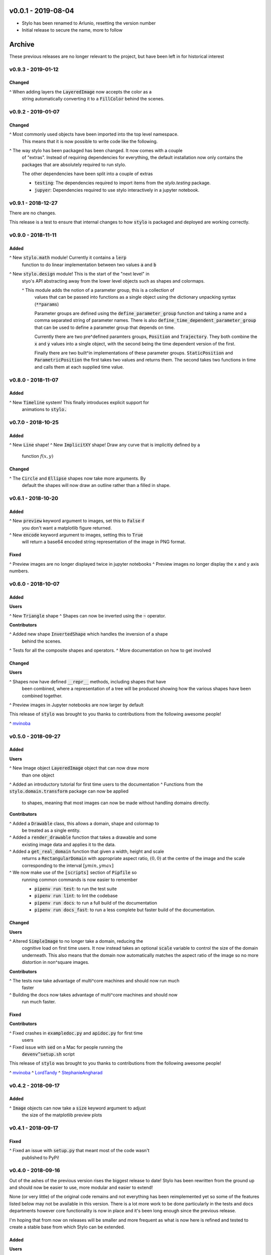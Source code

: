 v0.0.1 - 2019-08-04
-------------------

- Stylo has been renamed to Arlunio, resetting the version number
- Initial release to secure the name, more to follow

Archive
-------

These previous releases are no longer relevant to the project, but have been
left in for historical interest

v0.9.3 - 2019-01-12
^^^^^^^^^^^^^^^^^^^

Changed
"""""""

^ When adding layers the :code:`LayeredImage` now accepts the color as a
  string automatically converting it to a :code:`FillColor` behind the scenes.

v0.9.2 - 2019-01-07
^^^^^^^^^^^^^^^^^^^

Changed
"""""""

^ Most commonly used objects have been imported into the top level namespace.
  This means that it is now possible to write code like the following.

  .. code^block:: python

     import stylo as st

     black = st.FillColor()
     circle = st.Circle(fill=True)

     image = st.SimpleImage(circle, black)

^ The way stylo has been packaged has been changed. It now comes with a couple
  of "extras". Instead of requiring dependencies for everything, the default
  installation now only contains the packages that are absolutely required to
  run stylo.

  The other dependencies have been split into a couple of extras

  + :code:`testing`: The dependencies required to import items from the
    `stylo.testing` package.
  + :code:`jupyer`: Dependencies required to use stylo interactively in a
    jupyter notebook.

v0.9.1 - 2018-12-27
^^^^^^^^^^^^^^^^^^^

There are no changes.

This release is a test to ensure that internal changes to how :code:`stylo` is
packaged and deployed are working correctly.

v0.9.0 - 2018-11-11
^^^^^^^^^^^^^^^^^^^

Added
"""""

^ New :code:`stylo.math` module! Currently it contains a :code:`lerp`
  function to do linear implementation between two values :code:`a` and
  :code:`b`
^ New :code:`stylo.design` module! This is the start of the "next level" in
  styo's API abstracting away from the lower level objects such as shapes and
  colormaps.

  ^ This module adds the notion of a parameter group, this is a collection of
    values that can be passed into functions as a single object using the
    dictionary unpacking syntax (:code:`**params`)

    Parameter groups are defined using the :code:`define_parameter_group`
    function and taking a name and a comma separated string of parameter names.
    There is also :code:`define_time_dependent_parameter_group` that can be
    used to define a parameter group that depends on time.

    Currently there are two pre^defined paramters groups, :code:`Position` and
    :code:`Trajectory`. They both combine the :code:`x` and :code:`y` values
    into a single object, with the second being the time dependent version of
    the first.

    Finally there are two built^in implementations of these parameter groups.
    :code:`StaticPosition` and :code:`ParametricPosition` the first takes two
    values and returns them. The second takes two functions in time and calls
    them at each supplied time value.


v0.8.0 - 2018-11-07
^^^^^^^^^^^^^^^^^^^

Added
"""""

^ New :code:`Timeline` system! This finally introduces explicit support for
  animations to :code:`stylo.`

v0.7.0 - 2018-10-25
^^^^^^^^^^^^^^^^^^^

Added
"""""

^ New :code:`Line` shape!
^ New :code:`ImplicitXY` shape! Draw any curve that is implicitly defined by a
  function :math:`f(x, y)`

Changed
"""""""

^ The :code:`Circle` and :code:`Ellipse` shapes now take more arguments. By
  default the shapes will now draw an outline rather than a filled in shape.

v0.6.1 - 2018-10-20
^^^^^^^^^^^^^^^^^^^

Added
"""""

^ New :code:`preview` keyword argument to images, set this to :code:`False` if
  you don't want a matplotlib figure returned.
^ New :code:`encode` keyword argument to images, setting this to :code:`True`
  will return a base64 encoded string representation of the image in PNG format.

Fixed
"""""

^ Preview images are no longer displayed twice in jupyter notebooks
^ Preview images no longer display the x and y axis numbers.

v0.6.0 - 2018-10-07
^^^^^^^^^^^^^^^^^^^

Added
"""""

**Users**

^ New :code:`Triangle` shape
^ Shapes can now be inverted using the :code:`~` operator.

**Contributors**

^ Added new shape :code:`InvertedShape` which handles the inversion of a shape
  behind the scenes.
^ Tests for all the composite shapes and operators.
^ More documentation on how to get involved

Changed
"""""""

**Users**

^ Shapes now have defined :code:`__repr__` methods, including shapes that have
  been combined, where a representation of a tree will be produced showing how
  the various shapes have been combined together.
^ Preview images in Jupyter notebooks are now larger by default

This release of :code:`stylo` was brought to you thanks to contributions from
the following awesome people!

^ `mvinoba <https://github.com/mvinoba>`_


v0.5.0 - 2018-09-27
^^^^^^^^^^^^^^^^^^^

Added
"""""

**Users**

^ New Image object :code:`LayeredImage` object that can now draw more
  than one object
^ Added an introductory tutorial for first time users to the documentation
^ Functions from the :code:`stylo.domain.transform` package can now be applied
  to shapes, meaning that most images can now be made without handling domains
  directly.

**Contributors**

^ Added a :code:`Drawable` class, this allows a domain, shape and colormap to
  be treated as a single entity.
^ Added a :code:`render_drawable` function that takes a drawable and some
  existing image data and applies it to the data.
^ Added a :code:`get_real_domain` function that given a width, height and scale
  returns a :code:`RectangularDomain` with appropriate aspect ratio,
  :math:`(0, 0)` at the centre of the image and the scale corresponding to the
  interval :math:`[ymin, ymax]`
^ We now make use of the :code:`[scripts]` section of  :code:`Pipfile` so
  running common commands is now easier to remember

  + :code:`pipenv run test`: to run the test suite
  + :code:`pipenv run lint`: to lint the codebase
  + :code:`pipenv run docs`: to run a full build of the documentation
  + :code:`pipenv run docs_fast`: to run a less complete but faster build of
    the documentation.

Changed
"""""""

**Users**

^ Altered :code:`SimpleImage` to no longer take a domain, reducing the
  cognitive load on first time users. It now instead takes an optional
  :code:`scale` variable to control the size of the domain underneath. This
  also means that the domain now automatically matches the aspect ratio of the
  image so no more distortion in non^square images.

**Contributors**

^ The tests now take advantage of multi^core machines and should now run much
  faster
^ Building the docs now takes advantage of multi^core machines and should now
  run much faster.


Fixed
"""""

**Contributors**

^ Fixed crashes in :code:`exampledoc.py` and :code:`apidoc.py` for first time
  users
^ Fixed issue with :code:`sed` on a Mac for people running the
  :code:`devenv^setup.sh` script


This release of :code:`stylo` was brought to you thanks to contributions from
the following awesome people!

^ `mvinoba <https://github.com/mvinoba>`_
^ `LordTandy <https://github.com/LordTandy>`_
^ `StephanieAngharad <https://github.com/StephanieAngharad>`_

v0.4.2 - 2018-09-17
^^^^^^^^^^^^^^^^^^^

Added
"""""

^ :code:`Image` objects can now take a :code:`size` keyword argument to adjust
  the size of the matplotlib preview plots


v0.4.1 - 2018-09-17
^^^^^^^^^^^^^^^^^^^

Fixed
"""""

^ Fixed an issue with :code:`setup.py` that meant most of the code wasn't
  published to PyPi!

v0.4.0 - 2018-09-16
^^^^^^^^^^^^^^^^^^^

Out of the ashes of the previous version rises the biggest release to date!
Stylo has been rewritten from the ground up and should now be easier to use,
more modular and easier to extend!

None (or very little) of the original code remains and not everything has been
reimplemented yet so some of the features listed below may not be available in
this version. There is a lot more work to be done particularly in the tests and
docs departments however core functionality is now in place and it's been long
enough since the previous release.

I'm hoping that from now on releases will be smaller and more frequent as what
is now here is refined and tested to create a stable base from which Stylo can
be extended.


Added
"""""

**Users**

One of the main ideas behind the latest incarnation of stylo is the idea of
interfaces borrowed from Java. Where you have an object such as :code:`Shape`
and all shapes have certain behaviors in common represented by methods on an
interface. Then there are a number of implementations that provide the details
specific to each shape.

In stylo this is modelled by having a number of abstract classes that define
the interfaces that represent different parts of the stylo image creation
process. Then regular classes inherit from these to provide the details.

With that in mind this release provides the following "interfaces".

^ New :code:`RealDomain` and :code:`RealDomainTransform` interfaces, these
  model the mapping of a continuous mathematical domain
  :math:`D \subset \mathbb{R}^2` onto a discrete grid of pixels.

^ New :code:`Shape` interface this models the mapping of the grid of values
  generated by a domain into a boolean numpy array representing which pixels
  are a part of the shape.

^ New :code:`ColorSpace` system this currently doesn't do much but should allow
  support for the use of different color representations. Current only 8^bit
  RGB values are supported.

^ New :code:`ColorMap` interface, this represents the mapping of the boolean
  numpy array generated by the :code:`Shape` interface into a numpy array
  containing the color values that will be eventually interpreted as an image.

^ New :code:`Image` interface. Implementations of this interface will implement
  common image creation workflows as well as providing a unified way to preview
  and save images to a file.

With the main interfaces introduced here is a (very) brief introduction to each
of the implementations provided in this release

**RealDomain**

^ :code:`RectangularDomain`: Models a rectangular subset of the :math`xy`^plane
  :math:`[a, b] \times [c, d] \subset \mathbb{R}^2`
^ :code:`SquareDomain`: Similar to above but in the cases where :math:`c = a`
  and :math:`d = b`
^ :code:`UnitSquare`: Similar to above but the case where :math:`a = 0` and
  :math:`b = 1`

**RealDomainTransform**

^ :code:`HorizontalShear`: Given a domain this applies a horizontal shear to it
^ :code:`Rotation`: Given a domain this rotates it by a given angle
^ :code:`Translation`: Given a domain this applies a translation to it
^ :code:`VerticalShear`: Given a domain this applies a vertical shear to it

**Shape**

^ :code:`Square`
^ :code:`Rectangle`
^ :code:`Circle`
^ :code:`Ellipse`

**ColorSpace**

^ :code:`RGB8`: 8^bit RGB valued colors

**ColorMap**

^ :code:`FillColor`: Given a background and a foreground color. Color all
  :code:`False` pixels with the background color and color all the :code:`True`
  pixels the foreground color.

**Image**

^ :code:`SimpleImage`: Currently the only image implementation, this implements
  one of the simplest workflows that can result in an interesting image. Take
  a :code:`Domain`, pass it to a :code:`Shape` and then apply a :code:`ColorMap`
  to the result.

**Extenders/Contributors**

From the beginning this new attempt at :code:`stylo` has been designed with
extensibility in mind so included in the library are also a number of utilities
aimed to help you develop your own tools that integrate well with the rest of
stylo.

**Domains** and **DomainTransforms**

While :code:`stylo` only currently ships with :code:`RealDomain` and
:code:`RealDomainTransform` interfaces it is developed in a way to allow the
addition of new "families" of domain. If you want to create your own stylo
provides the following functions:

^ :code:`define_domain`: This will write your base domain class (like the
  :code:`RealDomain`) just give it a name and a list of parameters.
^ :code:`define_domain_transform`: The will write the :code:`DomainTransform`
  base class for you.

In addition to defining new families :code:`stylo` provides a few helper
classes to help you write your own domains and transforms for the existing
:code:`RealDomain` family

^ :code:`PolarConversion`: If your domain is only "interesting" in cartesian
  coordinates this helper class will automatically write the conversion to
  polar coordinates for you.
^ :code:`CartesianConversion`: If your domain is only "interesting" in polar
  coordinates this helper class will automatically write the conversion to
  cartesian coordinates for you.

**stylo.testing**

:code:`stylo` also comes with a testing package that provides a number of
utilities to help you ensure that any extensions you write will integrate well
with the rest of :code:`stylo`

^ :code:`BaseRealDomainTest`: This is a class that you can base your test case
  on for any domains in the :code:`RealDomain` family to ensure that they
  function as expected.
^ :code:`define_domain_test`: Similar to the :code:`define_domain` and
  :code:`define_domain_transform` functions this defines a base test class to
  ensure that domains in your new family work as expected.
^ :code:`BaseShapeTest` Basing your test case on this for any new shapes will
  ensure that your shapes will function as expected by the rest of :code:`stylo`
^ :code:`define_benchmarked_example`: This is for those of you wishing to
  contribute an example to the documentation, using this function with your
  example code will ensure that your example is automatically included in the
  documentation when it is next built.

**stylo.testing.strategies**

This module defines a number of hypothesis strategies for common data types in
:code:`stylo`. Using these (and hypothesis) in your test cases where possible
will ensure that your objects will work with the same kind of data as
:code:`stylo` itself.


Removed
"""""""

Everything mentioned below.


v0.3.0 - 2017-12-09
^^^^^^^^^^^^^^^^^^^^

Added
"""""

^ New Domain class, it is responsible for generating the grids of numbers
  passed to Drawables when they are mapped onto Images. It replaces most of the
  old decorators.
^ Drawables are now classes! Any drawable is now a class that inherits from
  Drawable, it brings back much of the old Puppet functionality with some
  improvements.
^ More tests!

Changed
"""""""

^ ANDing Images (a & b) has been reimplemented so that it hopefully makes more
  sense. The alpha value of b is used to scale the color values of a.
^ Along with the new Domain system mapping Drawables onto Images has been
  reworked to hopefully make coordinate calculations faster

Removed
"""""""

^ stylo/coords.py has been deleted, this means the following functions and
  decorators no longer exist
  + mk_domain ^ Domains are now a class
  + cartesian (now built into the new Domain object)
  + polar     (now built into the new Domain object)
  + extend_periocally (now the .repeat() method on the new Domain object)
  + translate (now the .transform() method on the new Domain object)
  + reflect (not yet implemented in the new system)

v0.2.3 - 2017-11-15
^^^^^^^^^^^^^^^^^^^

Added
"""""

^ Image objects can now be added together, this is simply the sum of the color
  values at each pixel
^ Image objects can now be subtracted, which is simply the difference of the
  colour values at each pixel

Changed
"""""""

^ Renamed hex_to_rgb to hexcolor. It now also can cope with rgb and rgba
  arguments, with the ability to promote rgb to rgba colors


v0.2.2 - 2017-10-30
^^^^^^^^^^^^^^^^^^^

Added
"""""

^ Keyword argument 'only' to the 'polar' decorator which allows you to ignore
  the x and y variables if you dont need them

Fixed
"""""

^ Forgot to expose the objects from interpolate.py to the top level stylo
  import
^ Examples in the documentation and enabled doctests for them

v0.2.1 - 2017-10-29
^^^^^^^^^^^^^^^^^^^

Fixed
"""""
^ Stylo should now also work on python 3.5

Removed
"""""""
^ Deleted stylo/motion.py as its something better suited to a plugin
^ Deleted Pupptet, PuppetMaster and supporting functions as they are broken and
  better to be rewritten from scratch


v0.2.0 - 2017-10-27
^^^^^^^^^^^^^^^^^^^

Added
"""""

^ Sampler object which forms the basis of the new Driver implementations
^ Channel object which can manage many Sampler^like objects to form a
  single 'track' of animation data
^ A very simple Driver object which allows you to collect multiple Channel
  objects into a single place
^ linear, quad_ease_in, quad_ease_out interpolation functions

**Docs**

^ Added the following reference pages
    + Image
    + Drawable
    + Primitive
    + Sampler
^ A How^To section
^ How^To invert the colours of an Image

Changed
"""""""
^ Image.__and__() now uses a new method which produces better results with
  colour images

Fixed
"""""
^ Numpy shape error in Image.__neg__()

Removed
"""""""
^ stylo.prims.thicken was redundant so it has been removed


v0.1.0 - 2017-08-02
^^^^^^^^^^^^^^^^^^^

Initial Release
